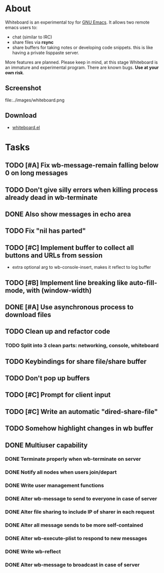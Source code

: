 * About

Whiteboard is an experimental toy for [[file:GnuEmacs.org][GNU Emacs]]. It allows two remote
emacs users to: 
    
    - chat (similar to IRC)
    - share files via *rsync* 
    - share buffers for taking notes or developing code snippets. this
      is like having a private lisppaste server. 

  More features are planned. Please keep in mind, at this stage
  Whiteboard is an immature and experimental program. There are
  known bugs. *Use at your own risk*.

** Screenshot

file:../images/whiteboard.png


** Download

 - [[file:../e/whiteboard.el][whiteboard.el]]



* Tasks

  
** TODO [#A] Fix wb-message-remain falling below 0 on long messages
** TODO Don't give silly errors when killing process already dead in wb-terminate
** DONE Also show messages in echo area
   CLOSED: [2006-05-12 Fri 05:14]
** TODO Fix "nil has parted"
** TODO [#C] Implement buffer to collect all buttons and URLs from session
   - extra optional arg to wb-console-insert, makes it reflect to log buffer
** TODO [#B] Implement line breaking like auto-fill-mode, with (window-width)
** DONE [#A] Use asynchronous process to download files
   CLOSED: [2006-05-12 Fri 04:45]
** TODO Clean up and refactor code
*** TODO Split into 3 clean parts: networking, console, whiteboard

** TODO Keybindings for share file/share buffer
** TODO Don't pop up buffers
** TODO [#C] Prompt for client input
** TODO [#C] Write an automatic "dired-share-file"
** TODO Somehow highlight changes in wb buffer

** DONE Multiuser capability
   CLOSED: [2006-05-11 Thu 21:47]
*** DONE Terminate properly when wb-terminate on server
    CLOSED: [2006-05-11 Thu 21:05]
*** DONE Notify all nodes when users join/depart
    CLOSED: [2006-05-11 Thu 21:02]
*** DONE Write user management functions
    CLOSED: [2006-05-11 Thu 18:51]
*** DONE Alter wb-message to send to everyone in case of server
    CLOSED: [2006-05-11 Thu 19:53]
*** DONE Alter file sharing to include IP of sharer in each request
    CLOSED: [2006-05-11 Thu 20:02]
*** DONE Alter all message sends to be more self-contained
    CLOSED: [2006-05-11 Thu 20:02]
*** DONE Alter wb-execute-plist to respond to new messages
    CLOSED: [2006-05-11 Thu 20:43]
*** DONE Write wb-reflect
    CLOSED: [2006-05-11 Thu 19:40]
*** DONE Alter wb-message to broadcast in case of server
    CLOSED: [2006-05-11 Thu 19:40]
